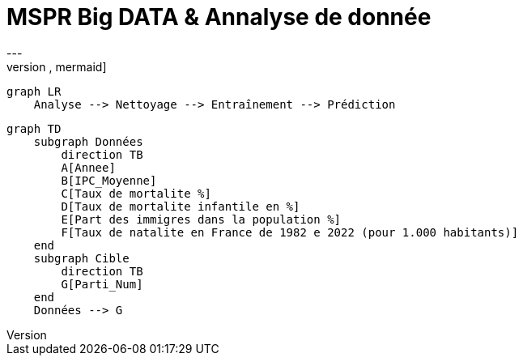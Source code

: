 # MSPR Big DATA & Annalyse de donnée
---
[source,mermaid]
....
graph LR
    Analyse --> Nettoyage --> Entraînement --> Prédiction
....

[mermaid, "data_schema", png]
----
graph TD
    subgraph Données
        direction TB
        A[Annee]
        B[IPC_Moyenne]
        C[Taux de mortalite %]
        D[Taux de mortalite infantile en %]
        E[Part des immigres dans la population %]
        F[Taux de natalite en France de 1982 e 2022 (pour 1.000 habitants)]
    end
    subgraph Cible
        direction TB
        G[Parti_Num]
    end
    Données --> G
----